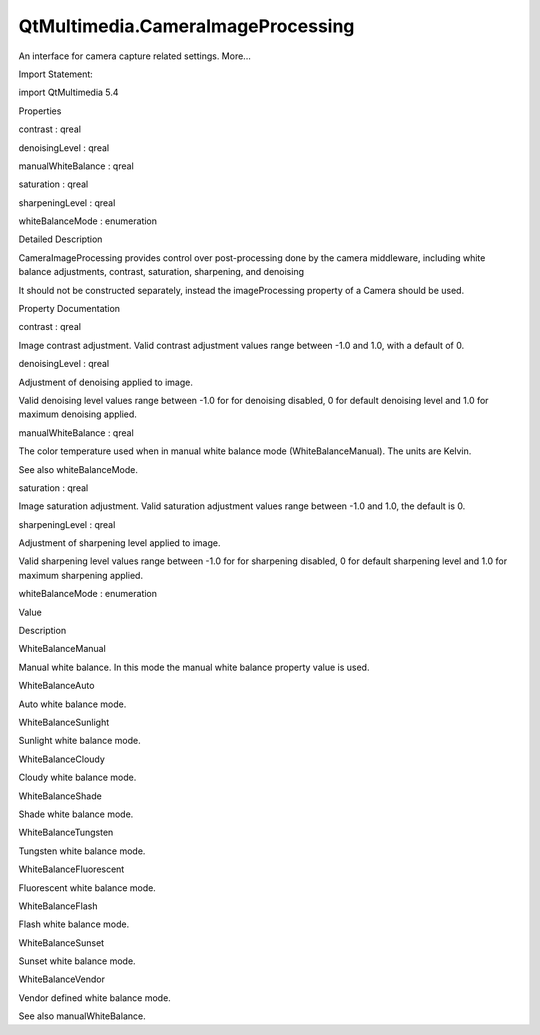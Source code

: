 QtMultimedia.CameraImageProcessing
==================================

.. raw:: html

   <p>

An interface for camera capture related settings. More...

.. raw:: html

   </p>

.. raw:: html

   <!-- @@@CameraImageProcessing -->

.. raw:: html

   <table class="alignedsummary">

.. raw:: html

   <tr>

.. raw:: html

   <td class="memItemLeft rightAlign topAlign">

Import Statement:

.. raw:: html

   </td>

.. raw:: html

   <td class="memItemRight bottomAlign">

import QtMultimedia 5.4

.. raw:: html

   </td>

.. raw:: html

   </tr>

.. raw:: html

   </table>

.. raw:: html

   <ul>

.. raw:: html

   </ul>

.. raw:: html

   <h2 id="properties">

Properties

.. raw:: html

   </h2>

.. raw:: html

   <ul>

.. raw:: html

   <li class="fn">

contrast : qreal

.. raw:: html

   </li>

.. raw:: html

   <li class="fn">

denoisingLevel : qreal

.. raw:: html

   </li>

.. raw:: html

   <li class="fn">

manualWhiteBalance : qreal

.. raw:: html

   </li>

.. raw:: html

   <li class="fn">

saturation : qreal

.. raw:: html

   </li>

.. raw:: html

   <li class="fn">

sharpeningLevel : qreal

.. raw:: html

   </li>

.. raw:: html

   <li class="fn">

whiteBalanceMode : enumeration

.. raw:: html

   </li>

.. raw:: html

   </ul>

.. raw:: html

   <!-- $$$CameraImageProcessing-description -->

.. raw:: html

   <h2 id="details">

Detailed Description

.. raw:: html

   </h2>

.. raw:: html

   </p>

.. raw:: html

   <p>

CameraImageProcessing provides control over post-processing done by the
camera middleware, including white balance adjustments, contrast,
saturation, sharpening, and denoising

.. raw:: html

   </p>

.. raw:: html

   <p>

It should not be constructed separately, instead the imageProcessing
property of a Camera should be used.

.. raw:: html

   </p>

.. raw:: html

   <pre class="qml">import QtQuick 2.0
   import QtMultimedia 5.0
   <span class="type"><a href="QtMultimedia.Camera.md">Camera</a></span> {
   <span class="name">id</span>: <span class="name">camera</span>
   <span class="type">imageProcessing</span> {
   <span class="name">whiteBalanceMode</span>: <span class="name">Camera</span>.<span class="name">WhiteBalanceTungsten</span>
   <span class="name">contrast</span>: <span class="number">0.66</span>
   <span class="name">saturation</span>: -<span class="number">0.5</span>
   }
   }</pre>

.. raw:: html

   <!-- @@@CameraImageProcessing -->

.. raw:: html

   <h2>

Property Documentation

.. raw:: html

   </h2>

.. raw:: html

   <!-- $$$contrast -->

.. raw:: html

   <table class="qmlname">

.. raw:: html

   <tr valign="top" id="contrast-prop">

.. raw:: html

   <td class="tblQmlPropNode">

.. raw:: html

   <p>

contrast : qreal

.. raw:: html

   </p>

.. raw:: html

   </td>

.. raw:: html

   </tr>

.. raw:: html

   </table>

.. raw:: html

   <p>

Image contrast adjustment. Valid contrast adjustment values range
between -1.0 and 1.0, with a default of 0.

.. raw:: html

   </p>

.. raw:: html

   <!-- @@@contrast -->

.. raw:: html

   <table class="qmlname">

.. raw:: html

   <tr valign="top" id="denoisingLevel-prop">

.. raw:: html

   <td class="tblQmlPropNode">

.. raw:: html

   <p>

denoisingLevel : qreal

.. raw:: html

   </p>

.. raw:: html

   </td>

.. raw:: html

   </tr>

.. raw:: html

   </table>

.. raw:: html

   <p>

Adjustment of denoising applied to image.

.. raw:: html

   </p>

.. raw:: html

   <p>

Valid denoising level values range between -1.0 for for denoising
disabled, 0 for default denoising level and 1.0 for maximum denoising
applied.

.. raw:: html

   </p>

.. raw:: html

   <!-- @@@denoisingLevel -->

.. raw:: html

   <table class="qmlname">

.. raw:: html

   <tr valign="top" id="manualWhiteBalance-prop">

.. raw:: html

   <td class="tblQmlPropNode">

.. raw:: html

   <p>

manualWhiteBalance : qreal

.. raw:: html

   </p>

.. raw:: html

   </td>

.. raw:: html

   </tr>

.. raw:: html

   </table>

.. raw:: html

   <p>

The color temperature used when in manual white balance mode
(WhiteBalanceManual). The units are Kelvin.

.. raw:: html

   </p>

.. raw:: html

   <p>

See also whiteBalanceMode.

.. raw:: html

   </p>

.. raw:: html

   <!-- @@@manualWhiteBalance -->

.. raw:: html

   <table class="qmlname">

.. raw:: html

   <tr valign="top" id="saturation-prop">

.. raw:: html

   <td class="tblQmlPropNode">

.. raw:: html

   <p>

saturation : qreal

.. raw:: html

   </p>

.. raw:: html

   </td>

.. raw:: html

   </tr>

.. raw:: html

   </table>

.. raw:: html

   <p>

Image saturation adjustment. Valid saturation adjustment values range
between -1.0 and 1.0, the default is 0.

.. raw:: html

   </p>

.. raw:: html

   <!-- @@@saturation -->

.. raw:: html

   <table class="qmlname">

.. raw:: html

   <tr valign="top" id="sharpeningLevel-prop">

.. raw:: html

   <td class="tblQmlPropNode">

.. raw:: html

   <p>

sharpeningLevel : qreal

.. raw:: html

   </p>

.. raw:: html

   </td>

.. raw:: html

   </tr>

.. raw:: html

   </table>

.. raw:: html

   <p>

Adjustment of sharpening level applied to image.

.. raw:: html

   </p>

.. raw:: html

   <p>

Valid sharpening level values range between -1.0 for for sharpening
disabled, 0 for default sharpening level and 1.0 for maximum sharpening
applied.

.. raw:: html

   </p>

.. raw:: html

   <!-- @@@sharpeningLevel -->

.. raw:: html

   <table class="qmlname">

.. raw:: html

   <tr valign="top" id="whiteBalanceMode-prop">

.. raw:: html

   <td class="tblQmlPropNode">

.. raw:: html

   <p>

whiteBalanceMode : enumeration

.. raw:: html

   </p>

.. raw:: html

   </td>

.. raw:: html

   </tr>

.. raw:: html

   </table>

.. raw:: html

   <table class="generic">

.. raw:: html

   <thead>

.. raw:: html

   <tr class="qt-style">

.. raw:: html

   <th>

Value

.. raw:: html

   </th>

.. raw:: html

   <th>

Description

.. raw:: html

   </th>

.. raw:: html

   </tr>

.. raw:: html

   </thead>

.. raw:: html

   <tr valign="top">

.. raw:: html

   <td>

WhiteBalanceManual

.. raw:: html

   </td>

.. raw:: html

   <td>

Manual white balance. In this mode the manual white balance property
value is used.

.. raw:: html

   </td>

.. raw:: html

   </tr>

.. raw:: html

   <tr valign="top">

.. raw:: html

   <td>

WhiteBalanceAuto

.. raw:: html

   </td>

.. raw:: html

   <td>

Auto white balance mode.

.. raw:: html

   </td>

.. raw:: html

   </tr>

.. raw:: html

   <tr valign="top">

.. raw:: html

   <td>

WhiteBalanceSunlight

.. raw:: html

   </td>

.. raw:: html

   <td>

Sunlight white balance mode.

.. raw:: html

   </td>

.. raw:: html

   </tr>

.. raw:: html

   <tr valign="top">

.. raw:: html

   <td>

WhiteBalanceCloudy

.. raw:: html

   </td>

.. raw:: html

   <td>

Cloudy white balance mode.

.. raw:: html

   </td>

.. raw:: html

   </tr>

.. raw:: html

   <tr valign="top">

.. raw:: html

   <td>

WhiteBalanceShade

.. raw:: html

   </td>

.. raw:: html

   <td>

Shade white balance mode.

.. raw:: html

   </td>

.. raw:: html

   </tr>

.. raw:: html

   <tr valign="top">

.. raw:: html

   <td>

WhiteBalanceTungsten

.. raw:: html

   </td>

.. raw:: html

   <td>

Tungsten white balance mode.

.. raw:: html

   </td>

.. raw:: html

   </tr>

.. raw:: html

   <tr valign="top">

.. raw:: html

   <td>

WhiteBalanceFluorescent

.. raw:: html

   </td>

.. raw:: html

   <td>

Fluorescent white balance mode.

.. raw:: html

   </td>

.. raw:: html

   </tr>

.. raw:: html

   <tr valign="top">

.. raw:: html

   <td>

WhiteBalanceFlash

.. raw:: html

   </td>

.. raw:: html

   <td>

Flash white balance mode.

.. raw:: html

   </td>

.. raw:: html

   </tr>

.. raw:: html

   <tr valign="top">

.. raw:: html

   <td>

WhiteBalanceSunset

.. raw:: html

   </td>

.. raw:: html

   <td>

Sunset white balance mode.

.. raw:: html

   </td>

.. raw:: html

   </tr>

.. raw:: html

   <tr valign="top">

.. raw:: html

   <td>

WhiteBalanceVendor

.. raw:: html

   </td>

.. raw:: html

   <td>

Vendor defined white balance mode.

.. raw:: html

   </td>

.. raw:: html

   </tr>

.. raw:: html

   </table>

.. raw:: html

   <p>

See also manualWhiteBalance.

.. raw:: html

   </p>

.. raw:: html

   <!-- @@@whiteBalanceMode -->


